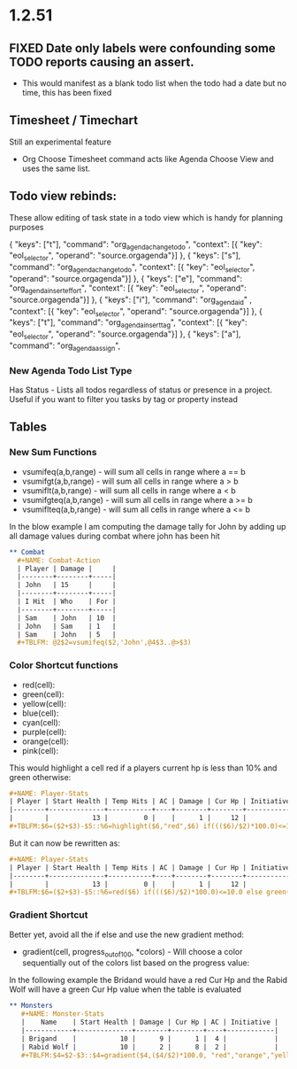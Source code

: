 * 1.2.51
** FIXED Date only labels were confounding some TODO reports causing an assert.
   - This would manifest as a blank todo list when the todo had a date but no time, this has been fixed


** Timesheet / Timechart
   Still an experimental feature

   - Org Choose Timesheet command acts like Agenda Choose View and uses the same list.


** Todo view rebinds:
	These allow editing of task state in a todo view which is handy for planning purposes

    { "keys": ["t"],                 "command": "org_agenda_change_todo",            "context": [{ "key": "eol_selector", "operand": "source.orgagenda"}]  },
    { "keys": ["s"],                 "command": "org_agenda_change_todo",            "context": [{ "key": "eol_selector", "operand": "source.orgagenda"}]  },
    { "keys": ["e"],                 "command": "org_agenda_insert_effort",          "context": [{ "key": "eol_selector", "operand": "source.orgagenda"}]  },
    { "keys": ["i"],                 "command": "org_agenda_id"           ,          "context": [{ "key": "eol_selector", "operand": "source.orgagenda"}]  },
    { "keys": ["t"],                 "command": "org_agenda_insert_tag",             "context": [{ "key": "eol_selector", "operand": "source.orgagenda"}]  },
    { "keys": ["a"],                 "command": "org_agenda_assign",          


*** New Agenda Todo List Type
    Has Status - Lists all todos regardless of status or presence in a project. Useful if you want to filter you tasks by tag or property instead

** Tables
*** New Sum Functions
    - vsumifeq(a,b,range) - will sum all cells in range where a == b 
    - vsumifgt(a,b,range) - will sum all cells in range where a > b
    - vsumiflt(a,b,range) - will sum all cells in range where a < b
    - vsumifgteq(a,b,range) - will sum all cells in range where a >= b
    - vsumiflteq(a,b,range) - will sum all cells in range where a <= b

    In the blow example I am computing the damage tally for John by adding up all damage values during combat where john has been hit
      #+BEGIN_SRC org
      ** Combat
        #+NAME: Combat-Action
        | Player | Damage |     |
        |--------+--------+-----|
        | John   | 15     |     |
        |--------+--------+-----|
        | I Hit  | Who    | For |
        |--------+--------+-----|
        | Sam    | John   | 10  |
        | John   | Sam    | 1   |
        | Sam    | John   | 5   |
        #+TBLFM: @2$2=vsumifeq($2,'John',@4$3..@>$3) 
      #+END_SRC

*** Color Shortcut functions
   - red(cell):
   - green(cell):
   - yellow(cell):
   - blue(cell):
   - cyan(cell):
   - purple(cell):
   - orange(cell):
   - pink(cell):

   This would highlight a cell red if a players current hp is less than 10% and green otherwise:

   #+BEGIN_SRC org
   #+NAME: Player-Stats
   | Player | Start Health | Temp Hits | AC | Damage | Cur Hp | Initiative |
   |--------+--------------+-----------+----+--------+--------+------------|
   |        |           13 |         0 |    |      1 |     12 |            |
   #+TBLFM:$6=($2+$3)-$5::%6=highlight($6,"red",$6) if((($6)/$2)*100.0)<=10.0 else highlight($6,"green",$6)
   #+END_SRC

   But it can now be rewritten as:

   #+BEGIN_SRC org
   #+NAME: Player-Stats
   | Player | Start Health | Temp Hits | AC | Damage | Cur Hp | Initiative |
   |--------+--------------+-----------+----+--------+--------+------------|
   |        |           13 |         0 |    |      1 |     12 |            |
   #+TBLFM:$6=($2+$3)-$5::%6=red($6) if((($6)/$2)*100.0)<=10.0 else green($6)
   #+END_SRC


*** Gradient Shortcut
    
    Better yet, avoid all the if else and use the new gradient method:

    - gradient(cell, progress_out_of_100, *colors) - Will choose a color sequentially out of the colors list based on the progress value:

    In the following example the Bridand would have a red Cur Hp and the Rabid Wolf will have a green Cur Hp value when the table is evaluated

    #+BEGIN_SRC org
     ** Monsters
        #+NAME: Monster-Stats
        |    Name    | Start Health | Damage | Cur Hp | AC | Initiative |
        |------------+--------------+--------+--------+----+------------|
        | Brigand    |           10 |      9 |      1 |  4 |            |
        | Rabid Wolf |           10 |      2 |      8 |  2 |            |
        #+TBLFM:$4=$2-$3::$4=gradient($4,($4/$2)*100.0, "red","orange","yellow","cyan","green")
    #+END_SRC